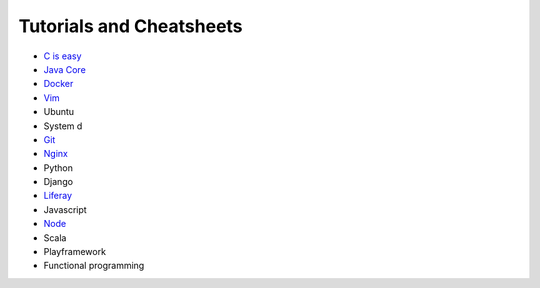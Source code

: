 *****
Tutorials and Cheatsheets
*****
* `C is easy <https://github.com/pbazard/tutorials/blob/master/c.md>`_
* `Java Core <https://github.com/pbazard/tutorials/blob/master/java-core.md>`_
* `Docker <https://github.com/pbazard/tutorials/blob/master/docker.rst>`_
* `Vim <https://github.com/pbazard/tutorials/blob/master/vim.rst>`_
* Ubuntu
* System d
* `Git <https://github.com/pbazard/tutorials/blob/master/git.rst>`_
* `Nginx <https://github.com/pbazard/tutorials/blob/master/nginx.rst>`_
* Python
* Django
* `Liferay <https://github.com/pbazard/tutorials/blob/master/liferay.rst>`_
* Javascript
* `Node <https://github.com/pbazard/tutorials/blob/master/node.rst>`_
* Scala
* Playframework
* Functional programming
